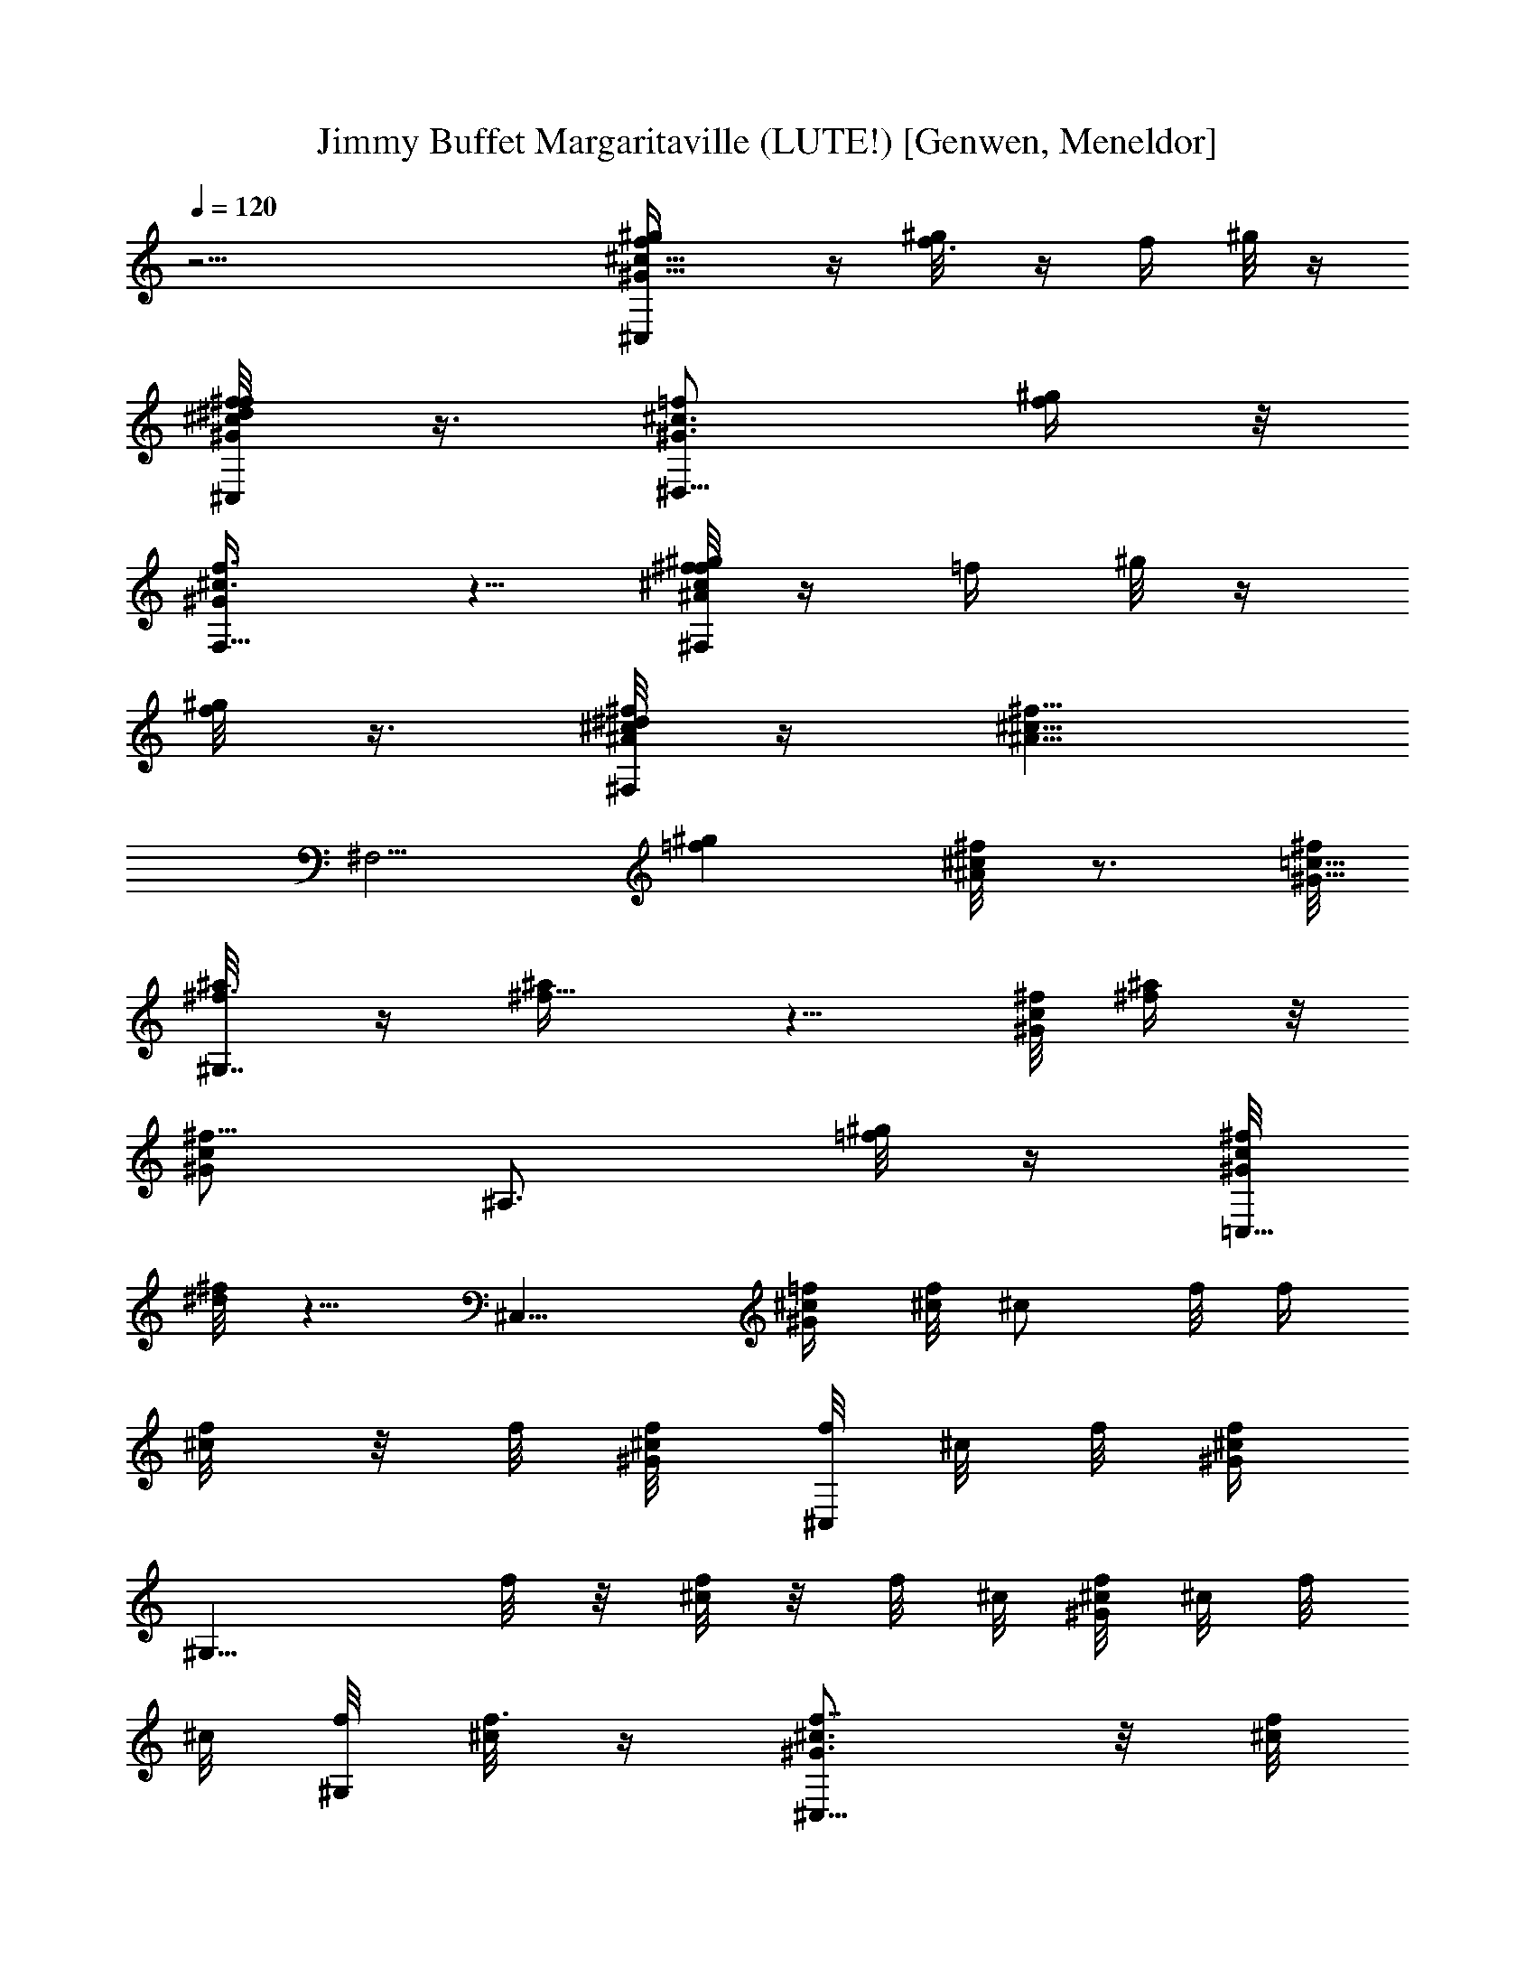 X: 1
T: Jimmy Buffet Margaritaville (LUTE!) [Genwen, Meneldor]
N: Fat Lute Test Midi doesn't do it justice
N: Prim Reapers, Meneldor
L: 1/4
Q: 120
K: C
z31/4 [^G9/8f/2^c9/8^C,^g/4] z/4 [f3/8^g/8] z/4 [f/4z/8] ^g/8 z/4
[^c/4^G/8f/4^C,/2^f/4^d/4] z3/8 [^G3/4^c3/4=f/2^D,5/8] [f/4^g/4] z/8
[F,5/8f3/8^c3/8^G/2] z5/8 [f/8^g/8^f^A^F,^c] z/4 [=f/4z/8] ^g/8 z/4
[f/8^g/8] z3/8 [^A/8^c/8^d/8^f/4^F,/4] z/4 [^f5/8^c5/8^A5/8z/8]
[^F,5/4z3/8] [=f^gz/2] [^f/4^A/4^c/8] z3/4 [^f/8^G9/8=c9/8]
[^f3/8^a/8^G,7/4] z/4 [^f5/8^a/4] z5/8 [^f/8^G/4c/4] [^a/4^f/4] z/8
[c/2^f5/8^G/2z/8] [^A,3/4z/2] [^g/8=f/8] z/4 [^f/8c/4^G/4=C,5/8]
[^f/8^d/8] z5/8 [^C,9/8z/8] [^c/4^G=f/4] [^c/8f/4] [^c/2z/8] f/8 f/4
[^c/4f/8] z/8 f/8 [^c/4^G/4f/8] [f/8^C,/2] ^c/8 f/8 [^G/4f/4^c/4z/8]
[^G,9/8z/8] f/8 z/8 [^c/8f/8] z/8 f/8 ^c/8 [^G/8f/8^c/8] ^c/8 f/8
^c/8 [f/8^G,/2] [^c/8f3/8] z/4 [^G3/4f7/8^c3/4^C,9/8] z/8 [^c/8f/2]
z3/8 [^G/8f/2^c/8^C,/2] z/4 [^G/4z/8] [f3/8^c/8^G,/4] z/4
[f/2^c/8^G,/2] z3/8 [^A,3/8f/4^G/4^c/4] z/4 =C,3/8 z/8 [f^G^c^C,] z/4
[^G/4f/4^c/4z/8] [^C,/2^g/4] z/8 [^G/4f/4^c/4z/8] [^G,9/8^g/4] z/4
^g/8 z/4 [f/8^c/8^G/8^g/4] z3/8 [^G,3/8^f5/8] [=f/4^G/4^c/4z/8]
[^C,z/2] [^g9/4z7/8] [^C,/2f/8^G/8^c/8] z3/8 ^G,/4 z/8 [^G,/2z/8]
[f/8^G/8^c/8] z/4 [^G/8f/8^c/8^A,/2] z3/8 [f/8^G/8^c/8=C,3/8] z3/8
[f/8^G/8^c/8^C,] z3/8 [^g9/8z3/8] [f/8^c/8^G/8] z3/8
[f/8^C,3/8^c/8^G/8] z3/8 [^G,9/8f/8^G/8^c/8^g3/8] z3/8 ^f/4 z/8
[=f/8^f/4^G/4^c/8] z3/8 [^G,3/8^f5/8] z/8 [^G/8=f/8^c/8^C,] z/4 f7/8
[f5/8^G/4^c/8] ^C,/2 [f7/8^G/8^c/8^G,7/8] z3/4 [^G/8f/4^c/8] ^A,3/8
[^G/8=C,3/8] z/2 [^G/8f/8^c/8^C,9/8] z9/8 [f/4^G/4^c/8] [^C,/2z/8]
^g/8 z/4 [^G/8f/8^c/8^G,7/8^g/4] z3/8 ^g/8 z/4 [^g/4^G/8f/8^c/8] z3/8
[^G,3/8^a3/4] [^C,z/8] [^G/8f/8^c/8] z/4 [^g9/8z] [f/8^c/8^G/8^C,/2]
z/4 [^G3/8^c3/8f/4z/8] [^g3/8^G,7/8] z/8 [^f/2z3/8]
[^C,5/8^G/4=f/8^c/8] z/8 f/4 z3/8 [^g29/8z/8] [^G,^d9/8=c9/8^G] z3/8
[^G,/2^d/8c/8^G/8] z/4 [^d/4z/8] [^D,9/8c/8^G/4] z3/4 [c/8^d/4^G/4]
z3/8 ^D,/2 [^G,9/8^d/8c/8^G/8] z5/4 [c/8^d/8^G/8^G,/2] z/4
[^d/4c/4z/8] [^G/8^D,5/8] z/4 ^d/8 z3/8 [^d/4c/8^G/8^D,7/8] z3/8
[^d/8c/8] z3/8 [^G,9/8^d/8c/8^G/4] z5/4 [c/8^f/4^G,/2^G/8] z3/8
[c3/8^f/2^G3/8^D,9/8] z/8 ^f/8 z/4 [^f3/8c/4^d/4^G/4] z/4 [^D,/2=f/2]
[^G,7/8c/4^f3/8^G3/8^d/4] z/8 ^f7/8 [^f/2c/4^G/4z/8] [^d/8^G,/2] z/4
[^f/2^d/4c/4^G/4z/8] [^D,5/8z3/8] [^f/2c/8^G/8^d/8] z3/8
[c/8^f^G/4^d/8^D,7/8] z3/8 [c/8^d/8^G/8] z/4 [^G,9/8z/8]
[^G/4^d/8^f9/8c/8] z5/4 [^G,/2c/8^f/8^G/8^d/8] ^f/4
[c/4^d/4^G/4^f3/8z/8] [^D,3/4z/2] ^f/8 z/4 [c/8^f3/8^d/8^G/4] z3/8
[^D,3/8=f/2] [^f/4c/4^G/4^d/8] [^G,z3/8] ^f [^fc/8^G/8^d/8^G,/2] z3/8
^D,/2 [c/8^f3/8^G/8^d/8] z/4 [^D,3/4^f/2c/8^d/8^G/8] z3/8
[c/8^d/8^f/2^G/8] z/4 [^G,z/8] [^f9/8c/8^d/8^G/8] z9/8
[^G,3/8^f/8c/8^d/8^G/8] ^g/4 z/8 [c/8^f/8^G/4^d/8^D,9/8] ^g/4 z/4
[^g5/8z3/8] [c/8^d/8^G/8^f/8] z/4 [^D,/2z/8] [^a3/4z3/8] [^G,7/8z/8]
[^f/8c/8^d/8^G/8] z/4 ^g3/4 z/8 [^f/4c/4^g/4z/8] [^G/8^d/8^G,3/8] z/4
[^A,5/8^g/2] [^f/8c/8^G/8] [^f3/8] z3/8 [=C,/2^f/8c/8^G/8^d/8] z/4
[^f/4c/4z/8] ^G/8 z/4 [^C,9/8^f/4^G9/8=f/2^c] z/4 [f5/8z/2] ^c/2
[^G/8^c3/8f/8^C,3/8] z/4 [^c^G5/8f5/8z/8] ^G,7/8 [f/4^G/4^c3/8] z/8
^G,/2 [B9/8f9/8z/8] [^C,9/8^G] z/4 [B/4^G/4z/8] [f/8^C,/4] z/4
[B/4^G/4f/4z/8] [^D,/2z3/8] [B/8^G/8f/8] z3/8 [f/8B/8^G/8] [=F,/2z/4]
[f/4^G/8B/8] z3/8 [^A9/8^f9/8^c9/8z/8] ^F, z3/8
[^A/8^f/4^F,/8^c/8^a/4] z/4 [^A5/8^f/8^F,9/8^c5/8] [^a/4^f/2] z/4
[^f3/8^a5/8] [^f/4^A/8^c/8] z3/8 [^a/4^f/4^F,3/8z/8] E,/4 z/8
[^f7/8=c^G^G,^d3/4^g3/4] z/8 ^f/4 z/4 [^G/8^f3/8c/8^G,/2] z/4
[c/4^f/2^G/4z/8] [^A,/2z3/8] [c/8^f/8^G/8] =f/4 z/8
[^f/8c/8^G5/8=C,5/8] ^f3/8 =f/4 z/8 [^C,9/8z/8] [^Gf/2^c7/8^f3/8] z/8
[=f/2z3/8] ^c/2 [^c3/8^G/8f/8^C,3/8] z/4 [^cf3/4^G3/4z/8]
[^G,9/8^F,/4] z5/8 [^G/2f/4^c5/8] z/4 [^G,/2z3/8] [^G5/4B5/4f5/4z/8]
^C, z3/8 [B/8f/8^G/8^C,3/8] z/4 [B/4f/4^G/4z/8] ^D,/2 z3/8
[=F,5/8f/4^G/4z/8]  z3/4 [^F,9/8z/8] [^f7/8^A9/8^c9/8] [^f/4^a/4] z/4
[^F,/4^f/4^a/4^A/4^c/4] z/4 [^F,5/8^A3/8^c5/8^f5/8^a5/8] z/2
[^f/2^a5/8^A/4^F,3/4^c/8] z3/4 [^f9/8^d3/4^g3/4^G,9/8=c9/8z/8]
[^Gz7/8] [^d3/4^g3/4z3/8] [^G/4^f/4c/4z/8] ^G,/4 z/8
[^A,3/4c5/8^f5/8^G/2^d5/8z/8] ^g3/8 ^a3/8 [^g5/8z/8]
[^f/8^G/4c/8=C,3/4] z3/8 [=f/2z3/8] [^C,9/8z/8] [^Gf11/8^c9/8] z3/8
[^c/8f/2^G/8^C,/2] z/4 [^G5/8^G,5/4^c5/8z/8] f/4 f/2 z/8
[^G/4f/4^c/4] z/4 [^G,/2z3/8] [B9/8f9/8z/8] [^G^C,] z/4
[B/4^G/4f/4z/8] ^C,3/8 [B/4^G/4f/4z/8] [^D,5/8z3/8] B/8 z3/8
[f/4^G/8B/8=F,7/8] z3/4 [^A5/4^f9/8z/8] [^c9/8^F,9/8] z/4
[^F,/8^A/8^c/8^f/4^a/4e/8] z/4 [^F,9/8z/8] [^A/2^c/2^f3/8^a/4] z/8
[^a/4^f/4] z/4 [^A/8^f3/8^c/8^a/4] z3/8 [^g7/4c'13/8^F,3/8] z/8
[^f7/8=c7/8^G7/8^G,7/8] z3/8 [^f/4^G/8c/8] [^G,3/8c'/4^g/4] z/8
[^A,5/8^f/4c/4z/8] [^G/8c'5/8^g5/8] z3/4
[^f/8^G/8c/8c'5/8^g3/4=C,3/8] z3/4 [^G9/8^C3/4^c15/8z/8]
[=f^C,7/4z/2] B,/8 z5/4 [=F,15/8^GF=cf7/8^g7/8] f/2 z/8 [^f3/8z/8]
[^F,/4^A21/8z/8] [^c5/2z/8] [^F,13/4^f19/8^F19/8^g3/8] z2 ^f/4 z/8
^f/4 z3/8 [^f3/8^g/4] z/8 [^f=c9/8^G5/4^G,9/8] [^f/8^a/8] z/4
[^G,/2^G/4c/4^f/8] [^f/8^a/8] z/4 [^D,5/8^f/8c/8^G/4^a/8] z3/8
[=f/8^g/8] z/4 [^D,7/8^f/4c/4^G/4] z/4 ^d/8 [^f3/8z/8] [^d2z/8]
[^G,9/8z/8] [^f/8c^G] ^f/8 ^f/4 ^f/4 ^f/4 ^f/8 z/8 [^f/8^G/8c/8]
[^G,3/8^f/4] [^f/8^G3/4c3/4] ^f/8 [^d3/4^A,5/8^f/4] [^f/4z/8]
[=f/2z/8] ^f/8 z/4 [c/8^f/8^G/4=C,3/4] ^d/4 ^G/4 ^c/4
[^C,9/8^G9/8=f^c11/8] [^g/8f/8] z/4 [^G/4^c/2f/8^C,5/8] [f/8^g/8] z/4
[^c/8f/8^G/8^G,^g/8] z3/8 [^f/4^d/8] z/4 [=f/4^G/4z/8] ^c/8 z/4
[^G,/2^c/8] f/8 f/8 ^c/8 [f/4^G^c3/8^C,9/8] [f/4z/8] [^c/4z/8]
[f/4z/8] [^c/4z/8] f/8 [^c/4f/4] [^c/8f/8] z/8 [f/4^c/4^G/4z/8]
[^C,/2z/8] [^c/8f/8] ^c/8 [f/8^c/8^G/4] [^G,/4^c/8] f/8 ^c/8
[^G/8^c/8f/8^G,3/8] ^c/8 f/8 ^c/8 [f/8^G/8^c/8^A,3/8] ^c/8 f/8 ^c/8
[f/2=C,3/8] z/8 [f^G^c9/8^C,^D,/4] z9/8 [^G/8^c/8f/8^C,3/8^g/4] z3/8
[f/8^G/8^c/8^G,7/8^g/4] z/4 ^g/4 z/4 [^g3/8f/4^G/4^c/4] z/4
[^G,3/8^f5/8] [^C,z/8] [=f^c9/8^G9/8z/2] [^g27/8z7/8]
[^c/8^G/8f/8^C,3/8] z/4 [^c/4f/4z/8] [^G/8^G,/2] z/4 [^c/8f/8]  z3/8
[^G,3/4z/8] [f/8^G/8^c/8] z3/4 [^C,^G/4f/4^c/4] z9/8
[f/8^G/8^c/8^C,3/8^g/4] z/4 [^G,z/8] ^g3/8 z/8 [^G/8^f/2] z3/8
[^c/8^G/8=f/8] z/4 [^f/4^G,/2z/8] [=f/8^c/8] z/4 [^f3/8^C,z/8]
[=f/8^G/8^c/8] z/4 f [^C,3/8f^G/8^c/8] z3/8 ^G,/4 z/4
[^G,3/8f3/8^G/8^c/8] z/4 [^c/8^G/4f/2] ^A,/4 z/8 [=C,3/8f/2^c/8^G/8]
z3/8 [^G/8^C,7/8^c/8f/4] z9/8 [^G/4^c/8f/8^C,/2] ^g/4 z/8
[f/4^G/4^G,^c/4z/8] ^g/4 z/4 ^g/8 z/4 [f/8^c/8^G/8^g3/8] z/4 f/8
[^G,3/8^a3/4] z3/8 [^C,f/4^c/4^G/4] z/4 ^g/4 z/4 ^g/4 z/8
[^G/4f/4^C,/2^c/4z/8] [^g5/8z3/8] [^G,7/8z/2] [f/8^G/8^c/8^f/2] z3/8
[=f/8^c/8^G/8^C,7/8] f3/8 z3/8 [^g25/8^G,9/8^G9/8^d5/4=c5/4] z3/8
[^d/8^G/8c/8^G,/2] z/4 [^d/4z/8] [c/8^G/8^D,7/8] z3/4 [^d/4^G/4c/8]
z/4 ^D,/2 [^G,z/8] [c/8^d/8^G/8] z5/4 [c/8^d/8^G/8^G,/2] z/4
[^d/4c/4^G/4z/8] ^D,5/8 z/4 [^d/8c/8^G/4] ^D,5/8 z/8
[^f9/8c9/8^G9/8^G,9/8] z/4 [^G/4^f/8c/4] [^f/4^G,/2] z/8
[c/4^f/8^G/4] [^D,7/8^f/8] z/4 [c/8^f/4] z3/8 [^f3/8c/8^G/4] z3/8
[^D,3/8=f5/8] z/8 [^G,^f/8c/8^G/8] z/4 ^f7/8 [^fc/4z/8] [^G/8^G,/2]
z3/8 [^D,5/8z3/8] [^f/2c/8^G/8] z3/8 [c/8^f/2^D,3/4^G/8] z3/8
[c/8^f/2^G/8] z/4 [^G,9/8z/8] [^f/2c/8^G/8] z3/4 ^f/4 z/8 [^f/8c/4]
[^G/8^G,3/8^f3/8] z/4 [^f/4^D,9/8c/4^G/4] z3/8 ^f/8 z/4
[^f3/8c/8^G/8] z/4 [^D,/2z/8] =f3/8 [^f/4^G/4c/4^G,7/8] z/4 ^f7/8
[^fc/4z/8] [^G/8^G,5/8] z/4 [^D,3/4z/2] [^f/2^G/4c/4] z/4
[c/8^G/4^f/2^D,3/4] z3/8 [^f/2c/8^G/8] z3/8 [^f/2c/8^G/8^G,] z3/4
^g/4 z/8 [^f/4^G/4c/4z/8] [^G,3/8^g3/4] [c/4^f/4^G/4^D,13/8] z/4 ^g/4
z/4 [c/8^g3/8^G/4^f/4] z3/8 [^a3/4z/8] ^G,/4 [^f3/8c3/8z/8] [^G/4^G,]
z/4 [^gz7/8] [^f/8c/8^G/8^G,3/8] z/4 [^g3/8^A,5/8] z/8 [^f/8c/4]
[^G/8^f3/8] z/4 [=C,/2^f/4c/8^G/4] z/4 ^f/4 z/4
[^G9/8=f5/8^c9/8^C,z/8] ^f/4 z/4 =f/2 [^c3/8z/4] [^G/4z/8]
[^c3/8f/8^C,3/8] z/4 [^cf/2^G5/8z/8] [^G,z7/8] [^G/8f/8^c3/8] z/4
^G,/2 [^C,B5/4z/8] [^Gf] z3/8 [B/8f/8^G/8^C,3/8] z3/8 [^D,/2z3/8]
[B/8f/8^G/4] z3/8 [B/8f/8^G/8=F,5/8] z/4 [B/8^G/8f/4] z3/8
[^f9/8^c9/8^A9/8z/8] ^F, z3/8 [^A/8^F,/8^c/8^f/4^a/4] z/4
[^F,9/8^A/2^c/2^f/8] [^f3/8^a/4] z/4 [^f3/8^a5/8] [^f/4^A/8^c/8] z3/8
[^a/4^f/4^F,/2] z/8 [^f=c9/8^G9/8z/8] [^g3/4^G,^d3/4] z/8 ^f3/8 ^f/8
[c5/8^G5/8^G,3/8^f7/8] [^A,3/4z/2] [^f/4z/8] [^G/8c/8=f/4] z/4
[=C,5/8c/8^f3/8^G/8] z/4 [^f/4z/8] [c/8^G/8=f/4] z/4 [^C,^G5/4f/2z/8]
[^c7/8^f/2z3/8] [=f5/8z/2] [^c/2z3/8] [^C,/2z/8] [^G/8^c3/8f/8] z/4
[^G,9/8^c^G5/8f5/8] z3/8 [^G/4^c3/8f/4] z/4 [^G,/2z3/8]
[B5/4f9/8^G9/8z/8] ^C, z3/8 [^C,3/8B/4^G/4f/8] z3/8 [^D,5/8z3/8]
[B/4z/8] [f/8^G/8] z/4 [B/8f/4^G/8=F,3/4] z3/8 [^G/8B/8f/8] z/4
[^F,^f9/8^A5/4^c5/4] z/8 [^a/8^f/8] z/4 [^A/8^c/8^f/4^a/4^F,/4] z3/8
[^A/2^f5/8^c/2^a5/8^F,3/4] z3/8 [^A/4^f/2^a5/8^c/4] z/4 ^F,3/8
[^f9/8^d7/8^g3/4^G5/4=c9/8z/8] [^G,z7/8] [^d3/4^g3/4z/2]
[^f5/8^G5/8c5/8^G,3/8] [^A,7/8z/8] [^g3/8^d/2] [c/8^f/8^G/8^a3/8] z/4
[^f/4z/8] [c/8^g7/8^G/8=C,3/4] z/4 [^G/4c/4] z/4 [=f/8^C,^G5/4]
[f11/8^c9/8] z/4 [^c5/8f7/8^G5/8^C,/2] [^G,z3/8] [^c/8f/2^G/8] z3/8
[^c/8f/8^G/8] z/4 f/8 [^G,/2z3/8] [B5/4^G9/8z/8] [f^C,] z3/8
[B/4f/8^G/4^C,3/8] z3/8 [^D,5/8z3/8] [B/8f/8^G/8] z3/8
[^G/8B/8f/8=F,7/8] z/4 [f/4^G/4B/8] z3/8 [^A9/8^f9/8^c9/8z/8] ^F,9/8
z/4 [^f/4^A/8^c/8^a/4^F,/4] z/4 [^A/4^c/4^f/8] [^f/8^a/8^F,7/8] z/4
[^a/4^f/8^A/8] ^f/8 z/4 [^a/8^f/8^A/8^c/8] z3/8 [^F,3/8^g13/8c'13/8]
[^f^G=cz/8] ^G,7/8 z3/8 [c/4^G/4^f/4^G,3/8z/8] [c'/4^g/8] z/4
[^A,3/4c5/8^f5/8^G5/8z/8] [^g5/8c'5/8] z/8 [^f/4^G/4c/4z/8]
[=C,3/8^g3/4c'5/8] z3/8 [^G11/8^c/8^C] [=f9/8^c2z/8] ^C,3/2 z/4
[=F,/8^G=c] [=F7/8^g/2fF,7/4] z/2 f/8 z3/8 [^f/4^F,/2^A23/8z/8]
[^c11/4z/8] [^F5/2^G/4^f21/8] [^F,23/8z19/8] ^f/4 z/8 ^f3/4 z/8 ^f/8
[=c9/8^G9/8^f7/8^G,] [^f/2^a/8] z/4 [^G,/2z/8] [^f/8^a/8c/8^G/8=f7/8]
z/4 [^f/4^D,3/4^G3/8c/4^a/8] z3/8 [=f/8^g/8] [^cz/4]
[^f/4=c/4^G/4^D,7/8] z/4 [^d/8^f/4] ^d/8 [^d3z/8] ^f/8
[^f/4c9/8^G9/8^G,] ^f/4 ^f/4 ^f/8 ^f/8 ^f/8 z/8 ^f/8
[^G,/4^f/8^G/8c/8] ^f/8 ^f/8 [^f/8c5/8^G5/8^A,5/8] ^f/4 [^f/4z/8]
[=f/2z/8] ^f/8 z/8 [^f/4z/8] [^d3/8c/8^G/4=C,/2] ^f/4 ^c/2
[^G9/8^c5/4=f^C,] [^g/4f/4] z/4 [^c/8^G/8f/8^C,/2^g/8] z/4
[^g/4f5/8^c5/8^G,3/4^G5/8] z/4 [^f/4^d/8] z3/8 [^G/8=f/8^c/8^G,7/8]
z/4 ^c/8 f/8 z/8 f/8 [^c/8f/8^G9/8] [^c/8f/8^C,] [^c/2f/4] f/4
[^c3/8f/4] f/8 [^c/4z/8] f/8 [^c/8f/8] [^C,/2^c/4f/8] z/8 f/8
[^c/2f/8] [^G,3/4f/4] z5/8 [^G3/4f3/4^c3/4z/8] ^G,7/8 [^G^c9/8f^C,]
z/4 [^c/4f/4z/8] [^G/8^C,/2] z/4 [^G,^c5/8f/8^G5/8] [^g/8f3/8] z/4
[^g/4f/8] z3/8 [^G/8f/4^c/8^g/8] z3/8 [^f/8^G,/2^d/8] z/4 [^C,5/4z/8]
[^G9/8=f3/8^c9/8] [f3/8z/8] [^g3/8z/4] f/8 [f/2z/8] ^g/8 ^g/8 z/8
[^C,3/8^G/8f3/8^c/8^g/8] z/8 ^g/8 [^c/2f5/8^G/2z/8] [^G,/4^g/8] z/8
^g/8 [^G,3/8^g/4] [f/4z/8] ^g/8 [^G/8f/8^c/8^A,3/8^g/4] z3/8 =C,/4
z/8 [^c9/8f5/8^G9/8z/8] [^C,z/2] [f/2^g3/8] z/2
[f/8^c/8^G/8^C,/2^g/8] z/4 [^c/4f/8^G,7/8^G/4] [f/8^g/8] z3/8
[^f/2^d3/8] [^G/8^c/8=f/8] z/4 [^f/8^d/8] [^G,/2] z3/8
[=f5/8^c5/8^G9/8z/8] [^f/8^d/8^C,] z3/8 [^c3/8=f/2] [^c/2z/8] f/8 z/8
f/8 [^G/4^c7/8f/8^C,5/8] f/8 z/8 f/8 [^G,5/8f/4] z/8 [f/4^c/8^G/4]
[^c3/8z/8] f/8 z/8 [f3/8^c/8^G/8] [^G,3/4^c/8] z/4 [^G/8^c/8f/8] z/4
[^G9/8^c9/8f5/8z/8] [^C,z/2] [f5/8^g5/8] z/8 [f/8^c/4]
[^G/8^C,/2f/8^g/8] z/4 [^c/4f/8^G/4] [^G,3/4f/4^g/4] z3/8 [^a/4^f/4]
[=f/8^c/8^G/8] z/4 [^G,/2^a/4^f/4z/8]  z3/8 [=f5/8^c9/8^G9/8z/8]
[^C,7/8^a/8^f/8] z3/8 [^g/4=f/2] z/8 [^D,3/2z/2] [f/8^g/8^G/8^c/8]
z/4 [f/8^c5/8^G3/4^g/4] f/2 [=F,/2^f/4z/8] ^d/8 z/8
[=f/4^G3/8^c/4z/8] [^F,3/8z/8] [f/4^c/4] z3/8 [=c/8^d/4^G5/4]
[^G,c/4z/8] [^d3/8z/8] c/4 [c5/8^d/4] ^d/4 ^d/8 [c/4z/8] ^d/8
[c/4^G/4^G,/2z/8] ^d/8 [c3/8z/8] ^d/8 [^D,z/8]  z/8 [c/8^d/8]
[c/4^d/8] [^G/8^d/4] z/8 [c/8^d/8] [^d/8c/4^G/4] ^d/8 z/8 [^d/8^D,/2]
[^d/8c/8] [c/8^d/8] c/8 [^G,9/8^d/8] [c^d^G] z3/8 [c/8^G/8^d/8^G,5/8]
z3/8 [^D,7/8z3/8] [c/8^d/8^G/8] z3/8 [^d/8c/8^G/8^G,/4] z3/4
[^c/2^A9/8^g/8^f^a/2] [^F,z3/8] [^c5/8z/2] ^f3/8 [^A/4^c/4^f/4z/8]
[^F,/8^a7/8] z/4 [^A5/8^c/2^f/2^F,3/4] ^c/2 [^A/8^c/8^f/2^F,3/4] z3/8
^a/8 z/4 [^f9/8=c9/8^G9/8c'/2z/8] [^G,z3/8] ^d/2 ^g3/8
[c/4^G/4^f/4c'7/8z/8] ^G,3/8 [c5/8^f5/8^G5/8z/8] [^A,5/8z/4]
[^d5/8z/2] [^g5/8^f/4z/8] [c/8^G/8=C,/2] z5/8 [e/4z/8]
[=f9/8^G5/4^cz/8] [^C,5/4z/2] ^g3/4 z/8 [^g/2z3/8] [=F,/8^G9/8]
[=F=cfF,3/2^a5/8] ^g5/8 z/8 ^f/4 [=f3/8^F,/4z/8] [^A21/8^c3/4z/8]
[^F,27/8^F5/2^f/8] [^f19/8z/8] =f/4 z/8 ^c3 [^f7/8=c5/4^G5/4^G,9/8]
[^f3/8z/8] ^a/8 z/4 [^f/8^a/8] [c/8^f/8^G/8^G,5/8] z/4
[^a/8^f/2c/2^G/2] [^D,5/8z3/8] [^g/8=f/8] z/4 [c/4^f3/8z/8]
[^G/8^D,7/8] z/4 ^d/8 ^f/8 [^d5/2z/8] ^f/8 [^f/8c9/8^G9/8^G,9/8] ^f/4
^f/8 ^f/4 ^f/4 ^f/8 z/8 ^f/8 [^f/8c5/8^G5/8] [^G,/2^f/4] ^f/4
[^A,3/8^f/8] z/8 ^f/8 [^f/8c/8^G/4^d3/8] ^f/8 z/8 ^f/8
[=C,3/8^f/4c/4^G/8] z3/8 [^f/8c/8^G/8] z/4 [^C,9/8^G9/8^c5/4=f]
[^g/4f/8] z/4 [^G/4f/4^c/4z/8] [^g/8^C,/2] z/4
[^c5/8f5/8^G5/8^g/4z/8] [^G,z3/8] [^f/4^d/8] z3/8 [=f/2^G/2^c3/8]
[^G,5/8^c/8] f/8 z/8 [f/8^c/8] [f/8^c/2^G9/8] [^C,7/8f/8] f/4
[^c/8f/4] [^c/2z/8] f/4 f/8 z/8 f/8 ^c/8 [^G/8f/2^c/8^C,/2] z3/8
[^G,3/4^G/8^c/8f/2] z3/8 [^c/8f/8^G/8] z/4 [^G,7/8z/8] [^c/8^G/8f/8]
z3/4 [^C,9/8f5/4^G5/4^c5/4] z/4 [^g/4^c/8^C,/2f/8^G/4] z3/8
[f/8^c/4^G/4^G,^g/4] z3/8 ^g/8 z/4 [^G/4^c/4f/8^g/2] z3/8 [^G,/2z/8]
[^f/2z/4] [^C,z/8] [=f^c^Gz/2] [^g19/8z7/8] [f/8^G/8^c/8^C,3/8] z3/8
[^G,5/8z3/8] [f/8^c/8^G/4] z3/8 [^G/8^c/8f/8^G,7/8] z3/8
[^c/8^G/8f/8] z3/8 [^C,f^G^cz/2] ^g5/8 z/4 [^c/8^g/4f/8^G/8^C,3/8]
z/4 [^g/2z/8] [^G,7/8^c/8^G/8f/8] z3/8 [^f/2z3/8] [^c3/8=f3/8^G3/8]
[^f/4z/8] ^G,3/8 [^f3/8^C,z/8] [=f3/8^G^c] [fz7/8] [^c/4z/8]
[^G/8f3/8^C,/2] z/4 [^c3/4f^G3/4z/8] ^G,3/4 z/8 [^f/2^c5/8^G5/8z/8]
^A,/4 z/8 =C,3/8 z/8 [^c9/8^G9/8=f9/8^C,] z3/8 [^C,/2^c/8f/8^G/8] z/4
[^g3/8z/8] [^G,7/8^c/2f3/8^G3/8] z/8 [^g5/8z3/8] [f/8^c/8^G/8] z/4
[^G,/2z/8] [^a3/4z3/8] [^C,9/8z/8] [f7/8^c^Gz/2] ^g/2 z/4 [^g3/8z/8]
[^C,3/8f/4^c/4^G/2] z/8 ^c/8 [^G,7/8^g/2z3/8] [^G/4^c/8f/8] z/8
[^f/2z/4] [=f/8^G/4^c/8^C,7/8] z/8 f3/8 z3/8 [=c9/8^d9/8^G^g3z/8]
^G,7/8 z3/8 [^d/8c/8^G/8^G,/2] z3/8 [^D,z3/8] [^d/8c/8^G/8] z3/8
[^d/8c/8^G/8] z/4 [^d/8^D,5/8] z/2 [^d^G,c^G] z3/8 [^d/8c/8^G/8]
[^G,/2z3/8] [^d/8c/8^G/8^D,3/4] z/4 [^d/8c/8] z3/8
[^D,7/8^d/8c/8^G/4] z7/8 [^G,7/8^dc^Gz3/8] ^f3/8 z/8 ^f/4 z/8
[^d/4z/8] [c/8^G/4^G,3/8^f3/4] z/4 [^D,z/2] [c/8^d/8^G/4] ^f/8 z/4
[^d/8c/8^G/4^f3/8] z3/8 [^D,/2=f/2] [c^d^G^G,z3/8] [^f31/8z]
[^d/8c/8^G/8] ^G,3/8 [^D,3/4z3/8] [c/8^d/8] z3/8 [^d/8c/8^G/8] ^D,5/8
z/4 [^G,9/8c^d^G7/8] [^f/4^g/4] z/4 [^d/8c/8^G/8^f3/4^G,/2] z/4
[^D,9/8z/2] [c/8^d/8^G/8^f/4] z3/8 [^f/2^d/8c/8^G/8] z/4 [^d/8c/8]
[^D,3/8=f/2] [^d9/8c9/8z/8] [^G,9/8^Gz3/8] [^f13/4z]
[^G,3/8^d3/8^G5/8c5/8] z/8 [^d/8^D,5/8] z3/8 [c/8^d/8^G/8] z/4
[^d/4^D,3/4^G5/8c3/8] z5/8 [^f9/8c9/8z/8] [^G,^Gz7/8] ^g/4 z/8
[^f3/8c3/8^G5/8z/8] [^G,/4^g3/4] z/8 [^D,9/8z/2] [^f/8c/8^G/8^g/4]
z3/8 [c/8^f/4^G/4^g3/8] z/4 [^D,3/8^a7/8] z/8 [^f^G,z/8] [c^Gz3/8]
^g/4 z/4 ^g/4 z/8 [c3/4z/8] [^f5/8^G5/8^G,3/8^g3/4] z/8 ^A,3/8
[c/4^f/4^G/4] z/4 [^f/4c/8^G/4=C,/2] z3/8 [^G/8^f] z/4
[^C,9/8=f5/8z/8] [^c7/8^Gz/2] [f/2z3/8] ^c/2 [^C,/2^G3/4f/4^c11/8]
z/4 [^G,z7/8] [^G5/8^c3/8f/4] z/4 ^G,3/8 [B9/8f9/8^G9/8z/8] ^C, z3/8
[B/8^G/8f/8^C,3/8] z3/8 [^D,5/8z3/8] [B/8^G/8f/8] z3/8
[^G/8B/8f/8=F,3/4] z3/4 [^F,9/8^f5/4^A9/8^c9/8] z3/8
[^F,/4^c/8^A/8^f/4^a/4] z/4 [^F,^A/4^f/8^c/4] [^a/4^f/4] z/4
[^f3/8^a5/8] [^A/8^f/4^c/8] z3/8 [^F,3/8^a/4^f/4] z/8
[^f=c9/8^G9/8z/8] [^g3/4^G,^d] z/8 ^f3/8 [^f/8c3/4]
[^G5/8^G,3/8^f7/8] [^A,3/4z/2] [^f/4c/8^G/4] =f/4 z/8
[=C,/2^f/2^G/8c/8] z3/8 [^G/8c/8^f/8=f/4] z/4 [^C,9/8^G9/8^cf/2z/8]
^f3/8 [=f5/8z/2] [^c/2z3/8] [^C,/2z/8] [f/8^G/8^c3/8] z/4
[^G,9/8^cf5/8^G5/8] z3/8 [^c3/8^G/2f3/8] [^G,5/8z/2] [^GBfz/8] ^C,
z/4 [B/4z/8] [^G/8f/8^C,3/8] z3/8 [^D,3/4z3/8] [B/8^G/8f/8] z3/8
[B/8^G/8f/8=F,7/8] z/4 [B/8f/8]  z3/8 [^f^A5/4^c5/4z/8] [^F,z7/8]
[^a/4^f/4] z/4 [^F,/8^f/4^a/4^c/8^A/8] z/4 [^F,3/4z/8]
[^f5/8^A/2^c/2^a5/8] z3/8 [^f/2^A/8^c/8^a5/8^F,/2] z3/4
[^d3/4^g7/8^G,9/8z/8] [^f=c^G9/8z7/8] [^g3/4z/2] [^G,3/8^f/4c/4^G/4]
z/8 [^A,3/4z/8] ^g3/8 [^f/8c/8^G/8] ^a/4 z/8 [c/8^f/8^G/8=C,5/8^g5/8]
z/4 [^G/4c/4z/8] [=f/2z3/8] [^C,9/8z/8] [^G9/8f11/8^c9/8] z/4
[^c/8f/2^G/8^C,/2] z/4 [^G,9/8z/8] [^c/2^G/2f5/8] z3/8 [^G/4f/4^c/8]
z/4 [^G,5/8z/2] [B3/4f3/4z/8] [^C,^G5/8] z/4 [B/8f/8^G/8] z3/8
[B/8f/8^G/8^C,/2] z3/8 [^D,5/8z3/8] [B/8f/8^G/8] z3/8 [B/8^G/8f/8]
=F,3/4 [^f9/8^A9/8^c5/4^F,9/8] z3/8 [^F,/4^f/4^A/4^c/8^a/4] z3/8
[^F,13/8^A/2^f/2^c/2^a/4] z/4 [^a/8^f/8] z/4 [^f/4^A/4^a/4^c/8] z3/8
[^g3/2z/8] [c'11/8z3/8] [^G,7/8^G7/8=c7/8^f7/8] z/2
[^G,/4^g/8c'/8c/8^G/8^f/8] z/4 [^A,3/4c'5/8^g5/8^f3/4z/8] [c/2^G/2]
z3/8 [c/8^f/8^G/8=C,3/8c'/2^g5/8] z5/8 [^G5/4^C^c/8]
[=f9/8^c2^C,15/8] z5/8 [=F,/4=F9/8^G9/8=c9/8z/8] [fz/8] [F,13/8^g/2]
z3/8 f/4 z3/8 [^f/4^F,3/8^A11/4z/8] [^c11/4^F21/8z/8] [^f5/2z/8]
[^F,13/4z19/8] ^f/8 z/4 ^f/4 z/4 ^f/2 [^f=c5/4^G9/8^G,z/2] [=f7/8z/2]
[^f/8^a/8] z/4 [^d15/8^f/4c/8^G/4^a/4^G,/2] z3/8 [c/8^f/8^G/4^D,^a/8]
z3/8 [=f/8^g/8] z/4 [^f/4c/4^G/4] z/4 [^D,/2^d/4^G/8^f/4] z/8
[^d13/8^f/8] z/8 [^G,7/8^f/4c^G] ^f/4 [^f/8=f/4] ^f/4 [^f/8=f/4] z/8
^f/8 [c/4^f/8^G/4] [^G,3/8^f3/8z/8] [=f3/4z/4] [^f/2^A,/2c/2^G/2] z/8
[^f3/8z/4] [=C,7/8z/8] [^f/8^G/8c/8=f/2] z3/8 [^d/2z3/8] [^C,9/8z/8]
[^c5/4f7/8^G] [f/8^g/8] z/4 [^c/2z/8] [^G/8f/8^g/8^C,/2] z/4
[^g/8f/4^c7/8^G/4] [^G,7/8z3/8] [^f/8^d/8] z/4 [^c/4^G/4=f/4] z/4
[^G,/2f/4^c/2] z/8 f/8 [^C,9/8f/4^G^c/4] [^c9/8f/2] f/4 f/8 f/8 z/8
[f/2^c/4^G/8] [^a5/8^C,/2z3/8] [^c5/8f/2^G5/8z/8] [^D,5/8z/2] ^g/4
z/8 [f/4^G/8^c/8=F,7/8] [^g2z3/4] [^f9/8^A7/8^c9/8^F,9/8] z/2
[^f/4z/8] [^A/8^c/8^F,/8] ^a/4 [^A/2^F,9/8^c/4^f/2z/8] ^a/4 z/4 ^a/8
z/4 [^A/8^c/8^f/8^a/4] z3/8 [^F,3/8c'13/8] [^f9/8=c5/4^G5/4z/8] ^G,
z/4 [^G,3/8z/8] [c'/4^f/4c/8^G/4] z/4 [^A,3/4z/8] [^f/2c'/2c/2^G/4]
z5/8 [=C,5/8^f/8c'5/8c/8^G/8] z5/8 [^C7/8^G5/4^c/8] [^c15/8=f9/8z/8]
[^C,13/8z3/2] [=F,3/8z/8] [=F9/8^G9/8=c9/8z/8] [^g/2fz/8] [F,7/4z7/8]
f/4 z/4 [^f/4z/8] [^A11/4^F,/4^c11/4z/8] [^f21/8^F5/2z/8]
[^F,25/8z5/2] ^f/8 z/4 ^f/4 z/4 ^f3/8 [^f7/8=c5/4^G5/4^G,9/8z/2]
=f3/8 [^d19/8^a/4^f/4] z/4 [^f/8^a/8^G,5/8] [^f/8c/8^G/8] z/4
[^a/8^f/4c/4^G3/8^D,3/4] z3/8 [=f/8^g/8] z/4 [^f/4c/4^G/4z/8]
[^D,3/4z3/8] [^d3/8z/8] ^f/8 z/8 [^d7/4z/8] [^f/8^G,c9/8^G9/8] ^f/4
^f/4 [=f/8^f/4] z/8 ^f/8 [=f/4^f/8] z/8 ^f/8 [^G,5/8^G3/8^f/8c3/8]
^f/8 ^f/8 [^f/4z/8] ^d/8 [^D,3/4^f/4] [^f/4z/8] [^G/8c/8=f/2] z/4
[^f/4c/4^G,7/8^G/4^d] z3/4 [^c11/8^C,9/8^G9/8=f/8] [f3/8^g/8] z/4
[f/2^g/8] z3/8 [f/8^g/8] z/4 [^G/4f/4^c3/8z/8] [^C,3/8^f/8^d/8] z/4
[=f/2^c5/8^G5/8^D,5/8] [f3/8^g9/8] [^G/4f3/4^c/4z/8] =F,3/4 z/8
[^A5/4^f9/8^c5/4^F,9/8z/8] [^g/8=f/8] z3/8 [f/8^g/8] z/4 [f/8^g/8]
z/4 [^F,/4z/8] [^f/4^A/8^c/8^d/8] z/4 [^A/4^c/4^f/4z/8] [^F,7/8z/2]
[=f3/4^g7/8z3/8] [^A/8^c/8^f/8] z/4 ^F,/4 z/4
[^G,7/8^f/2=c9/8^G9/8^a/4] z/4 [^a5/8^f5/8] z/4 [^G,/2z/8]
[^f/4^G/8c/8^a/4] z/4 [^A,5/8c5/8^f5/8^G5/8z/2] [^g/4=f/4] z/8
[=C,/2^f/4z/8] [c/8^G/8] [^f/8^d/8] z5/8 [^C,5/8z/8] [^G/2^c/4=f3/8]
z5/8 [=C,/4^d/8] [=c3/8^G3/8^d3/8] z3/8 [^C,3z/8] [f23/8^c23/8^G19/8]
